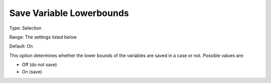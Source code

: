 

.. _Options_Variables_-_Save_Variable_Lowe:


Save Variable Lowerbounds
=========================



Type:	Selection	

Range:	The settings listed below	

Default:	On	



This option determines whether the lower bounds of the variables are saved in a case or not. Possible values are:



*	Off (do not save)
*	On (save)



